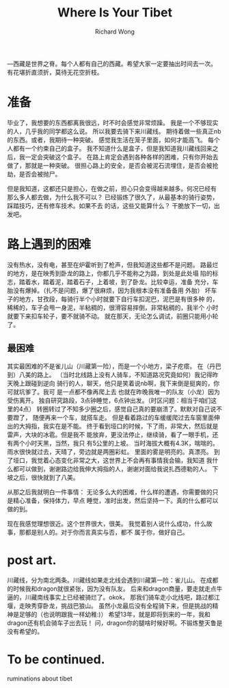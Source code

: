 # -*- mode: org -*-
# Last modified: <2013-02-04 13:35:18 Monday by richard>
#+STARTUP: showall
#+LaTeX_CLASS: chinese-export
#+TODO: TODO(t) UNDERGOING(u) | DONE(d) CANCELED(c)
#+TITLE:   Where Is Your Tibet
#+AUTHOR: Richard Wong

---西藏是世界之脊。每个人都有自己的西藏。希望大家一定要抽出时间去一次。
有花堪折直须折，莫待无花空折枝。

* 准备
  毕业了，我想要的东西都离我很远，时不时会感觉非常烦躁。
  我是一个不够现实的人，几乎我的同学都这么说。
  所以我要去骑下来川藏线。
  期待着做一些真正nb的东西。或者，我期待一种突破。
  感觉我生活在笼子里面，如何才能高飞。
  每个人都有一个约束自己的盒子。
  我不知道什么是盒子，但是我知道我川藏线回来之后，我一定会突破这个盒子。
  在路上肯定会遇到各种各样的困难，只有你开始去做了，那就是一种突破。
  很担心路上的安全，是否会被泥石流埋住，是否会被抢劫，是否会被抛尸。

  但是我知道，这都还只是担心，在做之前，担心只会变得越来越多。何况已经有
  那么多人都去做，为什么我不可以？
  已经锻炼了很久了，从最基本的骑行姿势，踩踏技巧，还有修车技术。如果不去
  的话，这些又能算什么？
  干脆放下一切，出发吧。

* 路上遇到的困难
  没有热水，没有电，甚至在炉霍听到了枪声，但我知道这些都不是问题。
  路最烂的地方，是在映秀到卧龙的路上，你都几乎不能称之为路，到处是此处塌
  陷的标志，踏着水，踏着泥，踏着石子，上着坡，到了卧龙。比较幸运，准备
  充分，车胎没有爆掉。（扎不是问题，爆了很麻烦，因为我根本没有准备备用
  外胎）
  坏车子的地方，甘孜段，每骑行半个小时就要下自行车扣泥巴，泥巴是有很多种
  的，稀稀的，车子会甩一身泥，半粘稠的，很滑容易摔倒，非常粘稠的，我半个
  小时就要下来扣车轮子，要不就骑不动。
  就在那天，无论怎么调试，前圈只能用小轮了。

** 最困难
   其实最困难的不是雀儿山（川藏第一险），而是一个小地方，梁子疙瘩。
   在（丹巴到）八美的路上。
   （当时北线路上没有人骑车，不知道路况究竟如何）我记得昨天晚上跟碰到逆向
   骑行的人，聊天，他只是笑着说nb啊，我下来倒是挺爽的，你可就坑爹了。我可
   是一点都不像再爬上去
   也就在昨晚我唯一的队友（小龙）因为受伤离开。
   独自研究路段，3点钟睡觉，6点钟出发。（时区问题：相当于咱们这里的4点）
   转圈转过了不知多少圈之后，感觉自己真的要崩溃了。默默对自己说不要蹬了，
   随便再来一个车，就搭车走。
   但是看着路过的车缓缓爬过去车窗里面伸出的大拇指，我实在是不能。
   终于看到垭口的时候，下了雨，非常大，然后就是雷声，大块的冰雹。但是我不
   能放弃，更没法停止，继续骑，看了一眼手机，还有两个小时天黑，当然，我只
   有5公里的上坡。
   当时海拔大概有4.3K，喘喘的。雨水很快就过去，天晴了，旁边就是两圈彩虹。
   里面的雾是明亮的。真漂亮。
   到了垭口，我觉着心态变化非常之大，这世界上不会再有事情我会输，我知道
   我什么都可以做到，谢谢路边给我伸大拇指的人，谢谢对面给我说扎西德勒的人。
   下坡之后，很快就到了八美。

   从那之后我就明白一件事情：
   无论多么大的困难，什么样的遭遇，你需要做的只是精心准备，保持体力，早点
   睡觉，准时出发，然后坚持一下。真的什么都可以做的到。

   现在我感觉理想很近。这个世界很大，很美。
   我觉着别人说什么成功，什么故事，那都是别人的。对于你而言真实与否，都不
   属于你，做好自己。

* post art.
  川藏线，分为南北两条。川藏线如果走北线会遇到川藏第一险：雀儿山。
  在成都的时候我和dragon就很紧张，因为没有队友。
  后来和dragon商量，要走就走点牛逼的，川藏南线事实上已经被骑烂了。okok，
  那我们骑车走小北线吧，路过都江堰，走映秀穿卧龙，挑战巴狼山。
  虽然小龙最后没有全程骑下来，但是挑战的精神是足够的（也说明跟我一样幼稚:)）
  希望13年，就是即将到来的一年，我和dragon还有机会骑车子出去玩！
  问，dragon你的腿啥时候好啊。不锻炼整天鲁是没有希望的。

* To be continued.
  ruminations about tibet
